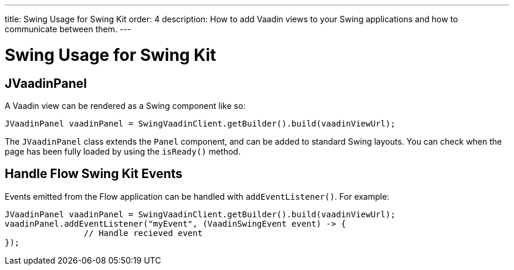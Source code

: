---
title: Swing Usage for Swing Kit
order: 4
description: How to add Vaadin views to your Swing applications and how to communicate between them.
---

= Swing Usage for Swing Kit

== JVaadinPanel

A Vaadin view can be rendered as a Swing component like so:

[source,java]
----
JVaadinPanel vaadinPanel = SwingVaadinClient.getBuilder().build(vaadinViewUrl);
----

The [classname]`JVaadinPanel` class extends the [classname]`Panel` component, and can be added to standard Swing layouts.
You can check when the page has been fully loaded by using the [methodname]`isReady()` method.

== Handle Flow Swing Kit Events

Events emitted from the Flow application can be handled with [methodname]`addEventListener()`.
For example:

[source,java]
----
JVaadinPanel vaadinPanel = SwingVaadinClient.getBuilder().build(vaadinViewUrl);
vaadinPanel.addEventListener("myEvent", (VaadinSwingEvent event) -> {
                // Handle recieved event
});
----
